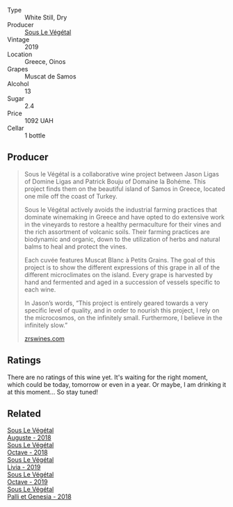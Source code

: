 #+attr_html: :class wine-main-image
[[file:/images/02/6717f4-446c-4982-9dce-66031fcf6294/2023-01-24-07-04-26-IMG-4546@512.webp]]

- Type :: White Still, Dry
- Producer :: [[barberry:/producers/96e58250-b3cb-4ced-a7b8-013bc94d1aed][Sous Le Végétal]]
- Vintage :: 2019
- Location :: Greece, Oinos
- Grapes :: Muscat de Samos
- Alcohol :: 13
- Sugar :: 2.4
- Price :: 1092 UAH
- Cellar :: 1 bottle

** Producer

#+begin_quote
Sous le Végétal is a collaborative wine project between Jason Ligas of Domine Ligas and Patrick Bouju of Domaine la Bohéme. This project finds them on the beautiful island of Samos in Greece, located one mile off the coast of Turkey.

Sous le Végétal actively avoids the industrial farming practices that dominate winemaking in Greece and have opted to do extensive work in the vineyards to restore a healthy permaculture for their vines and the rich assortment of volcanic soils. Their farming practices are biodynamic and organic, down to the utilization of herbs and natural balms to heal and protect the vines.

Each cuvée features Muscat Blanc à Petits Grains. The goal of this project is to show the different expressions of this grape in all of the different microclimates on the island. Every grape is harvested by hand and fermented and aged in a succession of vessels specific to each wine.

In Jason’s words, “This project is entirely geared towards a very specific level of quality, and in order to nourish this project, I rely on the microcosmos, on the infinitely small. Furthermore, I believe in the infinitely slow.”

[[https://zrswines.com/wine-producer/sous-le-vegetal/][zrswines.com]]
#+end_quote

** Ratings

There are no ratings of this wine yet. It's waiting for the right moment, which could be today, tomorrow or even in a year. Or maybe, I am drinking it at this moment... So stay tuned!

** Related

#+begin_export html
<div class="flex-container">
  <a class="flex-item flex-item-left" href="/wines/05cba79e-1b1a-4498-8e2e-80edc30e678d.html">
    <img class="flex-bottle" src="/images/05/cba79e-1b1a-4498-8e2e-80edc30e678d/2022-10-28-13-01-58-9ADC84EF-FC07-486E-87C2-9D62466222AB-1-105-c@512.webp"></img>
    <section class="h">Sous Le Végétal</section>
    <section class="h text-bolder">Auguste - 2018</section>
  </a>

  <a class="flex-item flex-item-right" href="/wines/55d3286d-d7ce-4659-abca-b0bee73944a9.html">
    <img class="flex-bottle" src="/images/55/d3286d-d7ce-4659-abca-b0bee73944a9/2021-06-15-08-32-24-53AB4DC4-9B36-4AB1-97DB-F7347BED1549-1-105-c@512.webp"></img>
    <section class="h">Sous Le Végétal</section>
    <section class="h text-bolder">Octave - 2018</section>
  </a>

  <a class="flex-item flex-item-left" href="/wines/94f7833a-ecc5-48c1-b41c-7272b4f38daf.html">
    <img class="flex-bottle" src="/images/94/f7833a-ecc5-48c1-b41c-7272b4f38daf/2022-12-23-13-20-53-IMG-3972@512.webp"></img>
    <section class="h">Sous Le Végétal</section>
    <section class="h text-bolder">Livia - 2019</section>
  </a>

  <a class="flex-item flex-item-right" href="/wines/a4d331bc-521d-430d-a892-3fa96f017f1a.html">
    <img class="flex-bottle" src="/images/a4/d331bc-521d-430d-a892-3fa96f017f1a/2022-12-23-13-21-49-IMG-3975@512.webp"></img>
    <section class="h">Sous Le Végétal</section>
    <section class="h text-bolder">Octave - 2019</section>
  </a>

  <a class="flex-item flex-item-left" href="/wines/ddff653a-4abb-4715-b2d3-82c7e06171df.html">
    <img class="flex-bottle" src="/images/dd/ff653a-4abb-4715-b2d3-82c7e06171df/2022-06-09-21-52-59-IMG-0377@512.webp"></img>
    <section class="h">Sous Le Végétal</section>
    <section class="h text-bolder">Palli et Genesia - 2018</section>
  </a>

</div>
#+end_export

